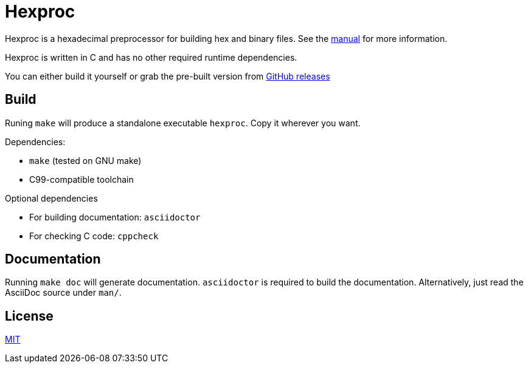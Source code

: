 = Hexproc

Hexproc is a hexadecimal preprocessor for building hex and binary files.
See the link:man/hexproc.adoc[manual] for more information.

Hexproc is written in C and has no other required runtime dependencies.

You can either build it yourself or grab the pre-built version from
https://github.com/PhilipRoman/hexproc/releases[GitHub releases]

== Build

Runing `make` will produce a standalone executable `hexproc`. Copy it wherever
you want.

Dependencies:

	* `make` (tested on GNU make)
	* C99-compatible toolchain

Optional dependencies

	* For building documentation: `asciidoctor`
	* For checking C code: `cppcheck`

== Documentation

Running `make doc` will generate documentation. `asciidoctor` is required
to build the documentation. Alternatively, just read the AsciiDoc source
under `man/`.

== License

link:LICENSE[MIT]
